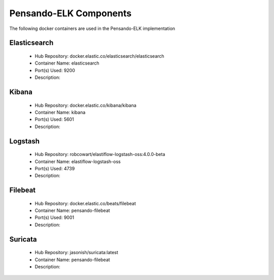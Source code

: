 .. _components:

************************
Pensando-ELK Components
************************

The following docker containers are used in the Pensando-ELK implementation

Elasticsearch
------------------
    - Hub Repository: docker.elastic.co/elasticsearch/elasticsearch
    - Container Name: elasticsearch
    - Port(s) Used: 9200
    - Description:



Kibana
------------------
    - Hub Repository: docker.elastic.co/kibana/kibana
    - Container Name: kibana
    - Port(s) Used: 5601
    - Description:



Logstash
------------------
    - Hub Repository: robcowart/elastiflow-logstash-oss:4.0.0-beta
    - Container Name: elastiflow-logstash-oss
    - Port(s) Used: 4739
    - Description:



Filebeat
------------------
    - Hub Repository: docker.elastic.co/beats/filebeat
    - Container Name: pensando-filebeat
    - Port(s) Used: 9001
    - Description:


Suricata
------------------
    - Hub Repository: jasonish/suricata:latest
    - Container Name: pensando-filebeat
    - Description: